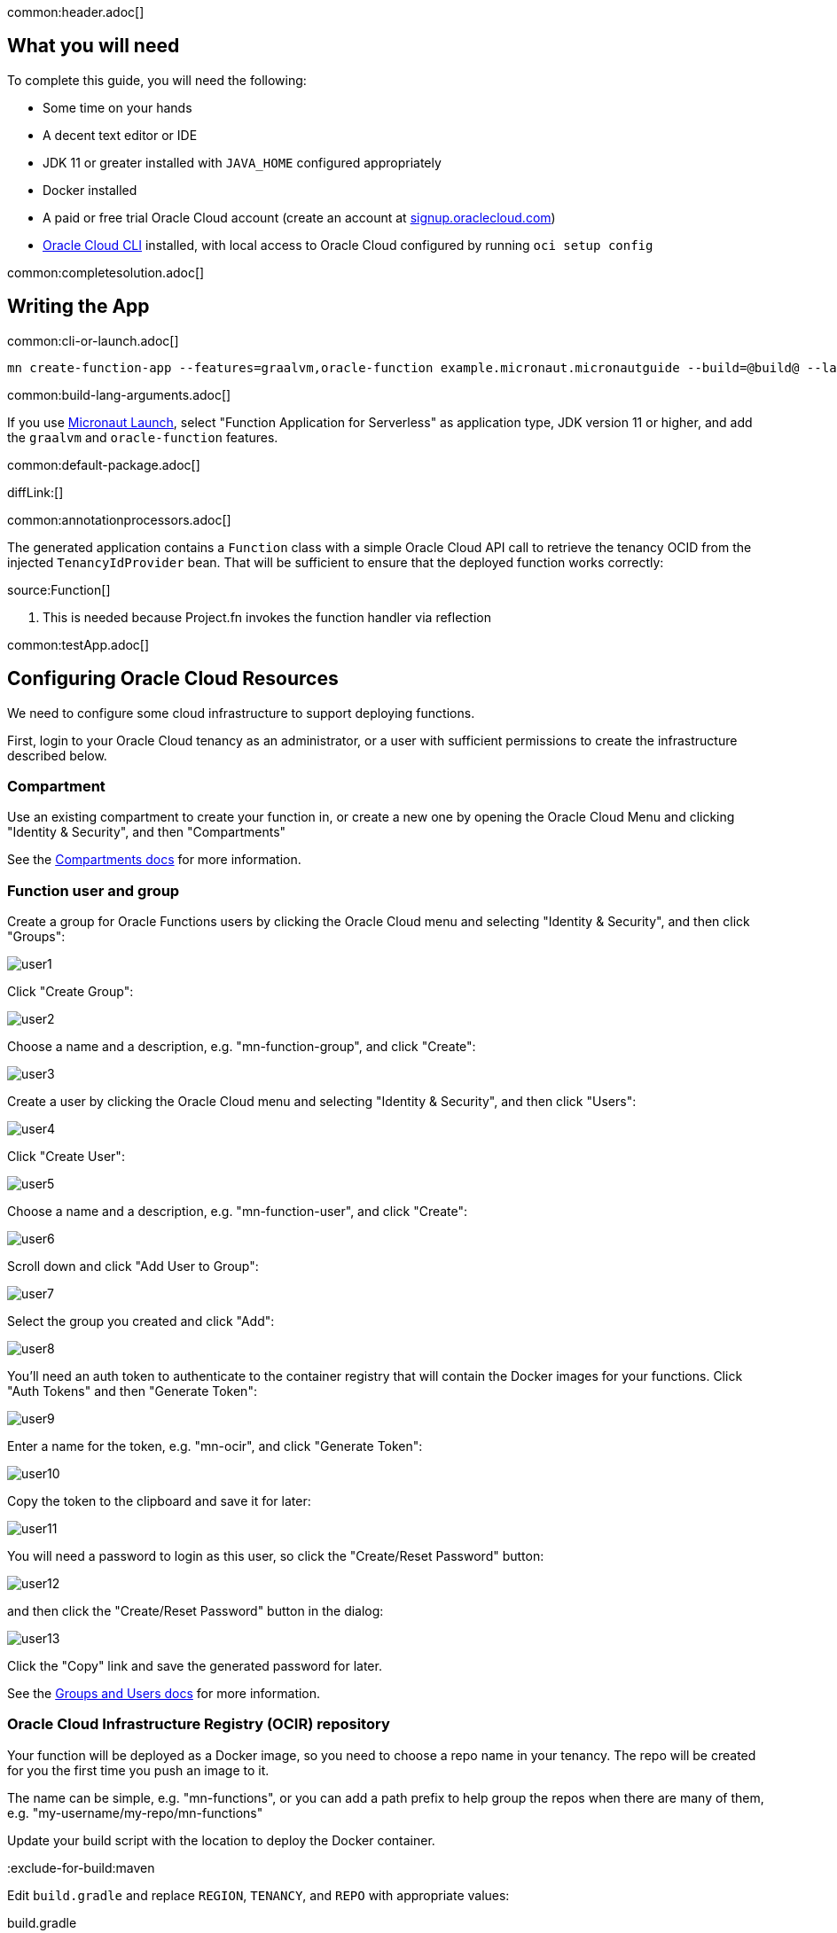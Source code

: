 common:header.adoc[]

== What you will need

To complete this guide, you will need the following:

* Some time on your hands
* A decent text editor or IDE
* JDK 11 or greater installed with `JAVA_HOME` configured appropriately
* Docker installed
* A paid or free trial Oracle Cloud account (create an account at https://signup.oraclecloud.com[signup.oraclecloud.com])
* https://docs.cloud.oracle.com/en-us/iaas/Content/API/SDKDocs/cliinstall.htm[Oracle Cloud CLI] installed, with local access to Oracle Cloud configured by running `oci setup config`

common:completesolution.adoc[]

== Writing the App

common:cli-or-launch.adoc[]

[source,bash]
----
mn create-function-app --features=graalvm,oracle-function example.micronaut.micronautguide --build=@build@ --lang=@lang@ --jdk=11
----

common:build-lang-arguments.adoc[]

If you use https://launch.micronaut.io[Micronaut Launch], select "Function Application for Serverless" as application type, JDK version 11 or higher, and add the `graalvm` and `oracle-function` features.

common:default-package.adoc[]

diffLink:[]

common:annotationprocessors.adoc[]

The generated application contains a `Function` class with a simple Oracle Cloud API call to retrieve the tenancy OCID from the injected `TenancyIdProvider` bean. That will be sufficient to ensure that the deployed function works correctly:

source:Function[]

<1> This is needed because Project.fn invokes the function handler via reflection

common:testApp.adoc[]

== Configuring Oracle Cloud Resources

We need to configure some cloud infrastructure to support deploying functions.

First, login to your Oracle Cloud tenancy as an administrator, or a user with sufficient permissions to create the infrastructure described below.

=== Compartment

Use an existing compartment to create your function in, or create a new one by opening the Oracle Cloud Menu and clicking "Identity & Security", and then "Compartments"

See the https://docs.oracle.com/en-us/iaas/Content/Functions/Tasks/functionscreatingcompartment.htm[Compartments docs] for more information.

=== Function user and group

Create a group for Oracle Functions users by clicking the Oracle Cloud menu and selecting "Identity & Security", and then click "Groups":

image::oraclefn/user1.png[]

Click "Create Group":

image::oraclefn/user2.png[]

Choose a name and a description, e.g. "mn-function-group", and click "Create":

image::oraclefn/user3.png[]

Create a user by clicking the Oracle Cloud menu and selecting "Identity & Security", and then click "Users":

image::oraclefn/user4.png[]

Click "Create User":

image::oraclefn/user5.png[]

Choose a name and a description, e.g. "mn-function-user", and click "Create":

image::oraclefn/user6.png[]

Scroll down and click "Add User to Group":

image::oraclefn/user7.png[]

Select the group you created and click "Add":

image::oraclefn/user8.png[]

You'll need an auth token to authenticate to the container registry that will contain the Docker images for your functions. Click "Auth Tokens" and then "Generate Token":

image::oraclefn/user9.png[]

Enter a name for the token, e.g. "mn-ocir", and click "Generate Token":

image::oraclefn/user10.png[]

Copy the token to the clipboard and save it for later:

image::oraclefn/user11.png[]

You will need a password to login as this user, so click the "Create/Reset Password" button:

image::oraclefn/user12.png[]

and then click the "Create/Reset Password" button in the dialog:

image::oraclefn/user13.png[]

Click the "Copy" link and save the generated password for later.

See the https://docs.oracle.com/en-us/iaas/Content/Functions/Tasks/functionscreatinggroupsusers.htm[Groups and Users docs] for more information.

=== Oracle Cloud Infrastructure Registry (OCIR) repository

Your function will be deployed as a Docker image, so you need to choose a repo name in your tenancy. The repo will be created for you the first time you push an image to it.

The name can be simple, e.g. "mn-functions", or you can add a path prefix to help group the repos when there are many of them, e.g. "my-username/my-repo/mn-functions"

Update your build script with the location to deploy the Docker container.

:exclude-for-build:maven

Edit `build.gradle` and replace `REGION`, `TENANCY`, and `REPO` with appropriate values:

[source, groovy]
.build.gradle
----
dockerBuild {
    images = ["[REGION].ocir.io/[TENANCY]/[REPO]/$project.name:$project.version"]
}
----

For `REGION`, use the lowercase value from the "Region Key" column in https://docs.oracle.com/en-us/iaas/Content/General/Concepts/regions.htm[Regions and Availability Domains], e.g. `iad`.

For `TENANCY`, use the Object Storage namespace string of the tenancy (as shown on the Tenancy Information page), e.g. `my-tenancy`.

For `REPO`, use the name of the repository to use, e.g. `mn-functions` (or `my-username/my-repo/mn-functions`).

The final value should look something like this:

[source, groovy]
.build.gradle
----
dockerBuild {
    images = ["iad.ocir.io/my-tenancy/mn-functions/$project.name:$project.version"]
}
----

:exclude-for-build:

:exclude-for-build:gradle

Edit `pom.xml` and add these three properties in the `<properties>` section, replacing `REGION`, `TENANCY`, and `REPO` with appropriate values:

[source, xml]
.pom.xml
----
<exec.mainClass>example.micronaut.Function</exec.mainClass>

<jib.docker.image>[REGION].ocir.io/[TENANCY]/[REPO]/${project.artifactId}</jib.docker.image>

<jib.docker.tag>${project.version}</jib.docker.tag>
----

For `REGION`, use the lowercase value from the "Region Key" column in https://docs.oracle.com/en-us/iaas/Content/General/Concepts/regions.htm[Regions and Availability Domains], e.g. `iad`.

For `TENANCY`, use the Object Storage namespace string of the tenancy (as shown on the Tenancy Information page), e.g. `my-tenancy`.

For `REPO`, use the name of the repository to use, e.g. `mn-functions` (or `my-username/my-repo/mn-functions`).

The final properties should look something like this:

[source, xml]
.pom.xml
----
<exec.mainClass>example.micronaut.Function</exec.mainClass>

<jib.docker.image>iad.ocir.io/my-tenancy/mn-functions/${project.artifactId}</jib.docker.image>

<jib.docker.tag>${project.version}</jib.docker.tag>
----

:exclude-for-build:

=== OCIR authentication

Login to OCIR by running:

[source, bash]
----
docker login <region-key>.ocir.io
----

Replace `<region-key>` with the value you used for `REGION` above, e.g. `iad.ocir.io`.

For the username, enter <tenancy-namespace>/<username>, e.g. `my-tenancy/mn-function-user`. If your tenancy is federated with Oracle Identity Cloud Service, use the format `<tenancy-namespace>/oracleidentitycloudservice/<username>`.

For the password, use the auth token you copied earlier.

See the https://docs.oracle.com/en-us/iaas/Content/Functions/Tasks/functionslogintoocir.htm#Log_in_to_Oracle_Cloud_Infrastructure_Registry[OCIR login] docs for more information.

=== Virtual Cloud Network (VCN) and Subnet

If you have a suitable VCN and subnet you can use those, or create new ones.

To create a VCN, open the Oracle Cloud Menu and click "Networking", then "Virtual Cloud Networks":

image::oraclefn/vcn1.png[]

Click "Start VCN Wizard":

image::oraclefn/vcn2.png[]

Select "VCN with Internet Connectivity" and click "Start VCN Wizard":

image::oraclefn/vcn3.png[]

Enter a name for the VCN, e.g. "mn-functions-vcn", and change the CIDR block values if needed:

image::oraclefn/vcn4.png[]

Review the settings and click "Create":

image::oraclefn/vcn5.png[]

See the https://docs.oracle.com/en-us/iaas/Content/Functions/Tasks/functionscreatingvcn.htm[VCN and Subnets] docs for more information.

=== Policies

We'll need to create some policies to grant various function-related permissions.

Open the Oracle Cloud Menu and click "Identity & Security", and then "Policies":

image::oraclefn/policy1.png[]

Select the root compartment from the drop-down and click "Create Policy":

image::oraclefn/policy2.png[]

Choose a name and description, e.g. "mn-functions-root-policy", and click "Show Manual Editor". Copy the following and paste it into the "Policy Builder" field, replacing "<group-name>" with the name of the group created earlier (e.g. "mn-function-group") and "<compartment-name>" with the name of the compartment you're using, and click "Create":

[source]
----
Allow group <group-name> to manage repos in tenancy
Allow group <group-name> to read objectstorage-namespaces in tenancy
Allow group <group-name> to manage logging-family in compartment <compartment-name>
----

image::oraclefn/policy3.png[]

Create another policy in the compartment where your function will be and choose a name and description, e.g. "mn-functions-compartment-policy". Copy the following and paste it into the "Policy Builder" field, again replacing "<group-name>" and "<compartment-name>", and click "Create":

[source]
----
Allow group <group-name> to manage functions-family in compartment <compartment-name>
Allow group <group-name> to read metrics in compartment <compartment-name>
Allow group <group-name> to use virtual-network-family in compartment <compartment-name>
Allow group <group-name> to use apm-domains in compartment <compartment-name>
Allow service faas to use apm-domains in compartment <compartment-name>
----

image::oraclefn/policy4.png[]

See the https://docs.oracle.com/en-us/iaas/Content/Functions/Tasks/functionscreatingpolicies.htm[Policies] docs for more information.

== Creating the function

First we'll need to build the function as a Docker image and push it to the OCIR repository.

From the demo project directory, run:

common:docker-push.adoc[]

Once you've pushed the Docker container, create the function in the console. First, log out from your administrator account and log in as the user created above.

Open the Oracle Cloud Menu and click "Developer Services", and then "Applications" under "Functions":

image::oraclefn/function1.png[]

Click "Create Application":

image::oraclefn/function2.png[]

Choose a name for the application, e.g. "mn-guide-function-app", and select the VCN created earlier. Select the private subnet, and click "Create":

image::oraclefn/function3.png[]

Click "Functions" (under "Resources") in the lower left, and then click "Create Function":

image::oraclefn/function4.png[]

Choose a name for the function, e.g. "mn-guide-function", select the repository where you pushed the Docker image, and select the uploaded image. Select 512MB memory and click "Create":

image::oraclefn/function5.png[]

Click the function link in the list, and click the "Copy" link in the OCID row; you'll need the OCID of the function to invoke the function:

image::oraclefn/function6.png[]

== Enable Tracing and Logs

Open the Oracle Cloud Menu and click "Observability & Management", and then "Administration" under "Application Performance...":

image::oraclefn/logs1.png[]

Click "Create APM Domain":

image::oraclefn/logs2.png[]

Choose a name and description, e.g. "mn-function-apm", the compartment (and optionally check "Create as Always Free Domain"), then click "Create":

image::oraclefn/logs3.png[]

Navigate back to the function application page and click "Logs" (under "Resources") in the lower left:

image::oraclefn/logs4.png[]

Click the slider to enable logs, then choose the compartment to store them in, a log group, a log name, and the retention policy, and click "Enable Log":

image::oraclefn/logs5.png[]

Next, click "Traces" in the lower left:

image::oraclefn/logs6.png[]

Click "Configure", then choose the compartment, and the APM domain created earlier, and click "Enable Trace":

image::oraclefn/logs7.png[]

Finally, navigate to the application's function page and click the button to enable function tracing:

image::oraclefn/logs8.png[]

See the https://docs.oracle.com/en-us/iaas/Content/Functions/Tasks/functionsexportingfunctionlogfiles.htm[Logging] and https://docs.oracle.com/en-us/iaas/Content/Functions/Tasks/functionstracing.htm[Tracing] docs for more information.

== Invoking the function

We'll use the OCI command line to invoke the function. If you haven't already, install the https://docs.cloud.oracle.com/en-us/iaas/Content/API/SDKDocs/cliinstall.htm[Oracle Cloud CLI] and run `oci setup config`.

Run the following, replacing `<OCID>` with the OCID of the function you copied above:

[source, bash]
----
oci fn function invoke --function-id <OCID> --file "-" --body ""
----

The output should look something like:

[source, bash]
----
Your tenancy is: ocid1.tenancy.oc1..aaaaaaaaud4g4e5ovjawn5cij7ke.................
----

The first invocation ("cold start") will take a while as the infrastructure is configured, probably 10-20 seconds or more but subsequent invocations should return in 1-2 seconds.

:exclude-for-languages:groovy

== Deploying as a Native Image

=== Install GraalVM

common:install-graal-function.adoc[]

=== Building and deploying the native image

Deploying the function as a native image is similar to the earlier deployment above.

First you need to update your build script with the location to deploy the native image Docker container.

:exclude-for-build:maven

Edit `build.gradle` like before, but set the `images` property in the `dockerBuildNative` block this time, replacing `REGION`, `TENANCY`, and `REPO` as before:

[source, groovy]
.build.gradle
----
dockerBuildNative {
    images = ["[REGION].ocir.io/[TENANCY]/[REPO]/$project.name-native:$project.version"]
}
----

Since it's unlikely that you'll be deploying both jar-based containers and native image-based containers, you can use the same repo:

[source, groovy]
.build.gradle
----
dockerBuildNative {
    images = ["[REGION].ocir.io/[TENANCY]/[REPO]/$project.name:$project.version"]
}
----

:exclude-for-build:

:exclude-for-build:gradle

Since it's unlikely that you'll be deploying both jar-based containers and native image-based containers, you can use the same repo. If you wish to separate the native image containers, edit `pom.xml` and update the `jib.docker.image` property, appending "-native" to the value:

[source, xml]
.pom.xml
----
<jib.docker.image>[REGION].ocir.io/[TENANCY]/[REPO]/${project.artifactId}-native</jib.docker.image>
----

:exclude-for-build:

Next, update the version.

:exclude-for-build:maven

Edit `build.gradle` and increment the version to `0.2`:

[source, groovy]
.build.gradle
----
version = "0.2"
----

:exclude-for-build:

:exclude-for-build:gradle

Edit `pom.xml` and increment the version to `0.2`:

[source, xml]
.pom.xml
----
<version>0.2</version>
----

:exclude-for-build:

Depending on the Micronaut version you're using, you might also need to update some properties in your build script to update the Docker configuration.

:exclude-for-build:maven

In your `build.gradle`, if the `graalvmNative` block includes `--static` in the `args` list, replace it with `-H:+StaticExecutableWithDynamicLibC`. Also change the base image to `frolvlad/alpine-glibc:alpine-3.12` in the `dockerfileNative` block:

[source, groovy]
.build.gradle
----
graalvmNative {
    binaries {
        main {
            buildArgs.add('-H:+StaticExecutableWithDynamicLibC')
            buildArgs.add('-Dfn.handler=example.micronaut.Function::handleRequest')
            buildArgs.add('--initialize-at-build-time=example.micronaut')
        }
    }
}

dockerfileNative {
    args("-XX:MaximumHeapSizePercent=80")
    buildStrategy.set(ORACLE_FUNCTION)
    defaultCommand.set("example.micronaut.Function::handleRequest")
    baseImage('frolvlad/alpine-glibc:alpine-3.12')
}
----

:exclude-for-build:

:exclude-for-build:gradle

In your `pom.xml`, if the `nativeImageBuildArgs` block in the configuration section of the `micronaut-maven-plugin` plugin includes an `arg` with value `--static`, replace it with `-H:+StaticExecutableWithDynamicLibC`. Also change the base image to `frolvlad/alpine-glibc:alpine-3.12` in a new `baseImageRun` element:

[source, xml]
.pom.xml
----
<plugin>
  <groupId>io.micronaut.build</groupId>
  <artifactId>micronaut-maven-plugin</artifactId>
  <configuration>
    <baseImageRun>frolvlad/alpine-glibc:alpine-3.12</baseImageRun>
    <nativeImageBuildArgs>
      <arg>-H:+StaticExecutableWithDynamicLibC</arg>
      <arg>-Dfn.handler=${exec.mainClass}::handleRequest</arg>
      <arg>--initialize-at-build-time=example.micronaut</arg>
    </nativeImageBuildArgs>
    <appArguments>
      <arg>${exec.mainClass}::handleRequest</arg>
    </appArguments>
  </configuration>
</plugin>
----

:exclude-for-build:

Then from the demo project directory, run:

common:docker-push-native.adoc[]

Once you've pushed the Docker container, edit the function in the console to use the new container, and to reduce the memory to 128MB:

image::oraclefn/function7.png[]

Use the same OCI command as before to invoke the function. No changes are needed because the function OCID doesn't change when deploying new containers.

:exclude-for-languages:

common:next.adoc[]

Read more about the https://micronaut-projects.github.io/micronaut-oracle-cloud/latest/guide/[Micronaut Oracle Cloud] integration.

Also check out the https://docs.oracle.com/en-us/iaas/Content/Functions/Concepts/functionsoverview.htm[Oracle Cloud Function documentation] for more information on the available functionality.
